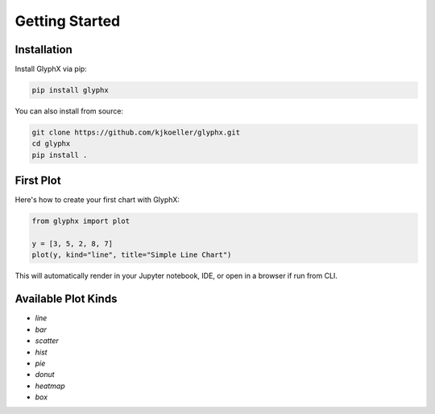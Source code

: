 Getting Started
===============

Installation
------------

Install GlyphX via pip:

.. code-block:: bash

    pip install glyphx

You can also install from source:

.. code-block:: bash

    git clone https://github.com/kjkoeller/glyphx.git
    cd glyphx
    pip install .

First Plot
----------

Here's how to create your first chart with GlyphX:

.. code-block:: python

    from glyphx import plot

    y = [3, 5, 2, 8, 7]
    plot(y, kind="line", title="Simple Line Chart")

This will automatically render in your Jupyter notebook, IDE, or open in a browser if run from CLI.

Available Plot Kinds
--------------------

- `line`
- `bar`
- `scatter`
- `hist`
- `pie`
- `donut`
- `heatmap`
- `box`